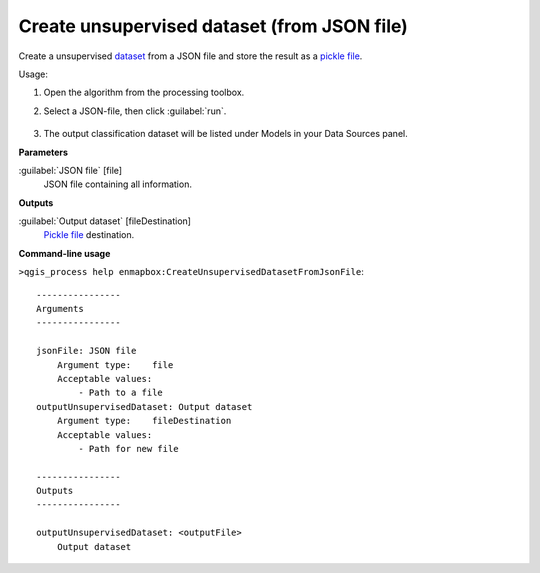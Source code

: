 
..
  ## AUTOGENERATED TITLE START

.. _alg-enmapbox-CreateUnsupervisedDatasetFromJsonFile:

********************************************
Create unsupervised dataset (from JSON file)
********************************************

..
  ## AUTOGENERATED TITLE END

..
  ## AUTOGENERATED DESCRIPTION START

Create a unsupervised `dataset <https://enmap-box.readthedocs.io/en/latest/general/glossary.html#term-dataset>`_ from a JSON file and store the result as a `pickle file <https://enmap-box.readthedocs.io/en/latest/general/glossary.html#term-pickle-file>`_.

..
  ## AUTOGENERATED DESCRIPTION END

Usage:

1. Open the algorithm from the processing toolbox.

2. Select a JSON-file, then click :guilabel:`run`.

    .. figure:: ../../processing_algorithms/dataset_creation/img/clusjson.png
       :align: center

3. The output classification dataset will be listed under Models in your Data Sources panel.

..
  ## AUTOGENERATED PARAMETERS START

**Parameters**

:guilabel:`JSON file` [file]
    JSON file containing all information.

**Outputs**

:guilabel:`Output dataset` [fileDestination]
    `Pickle file <https://enmap-box.readthedocs.io/en/latest/general/glossary.html#term-pickle-file>`_ destination.

..
  ## AUTOGENERATED PARAMETERS END

..
  ## AUTOGENERATED COMMAND USAGE START

**Command-line usage**

``>qgis_process help enmapbox:CreateUnsupervisedDatasetFromJsonFile``::

    ----------------
    Arguments
    ----------------

    jsonFile: JSON file
        Argument type:    file
        Acceptable values:
            - Path to a file
    outputUnsupervisedDataset: Output dataset
        Argument type:    fileDestination
        Acceptable values:
            - Path for new file

    ----------------
    Outputs
    ----------------

    outputUnsupervisedDataset: <outputFile>
        Output dataset

..
  ## AUTOGENERATED COMMAND USAGE END

